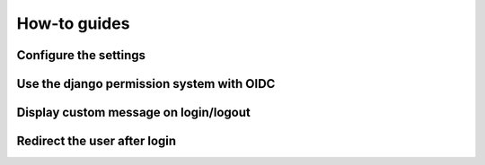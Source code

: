 How-to guides
======

Configure the settings
----------------------

Use the django permission system with OIDC
------------------------------------------

Display custom message on login/logout
--------------------------------------

Redirect the user after login
------------------------------
